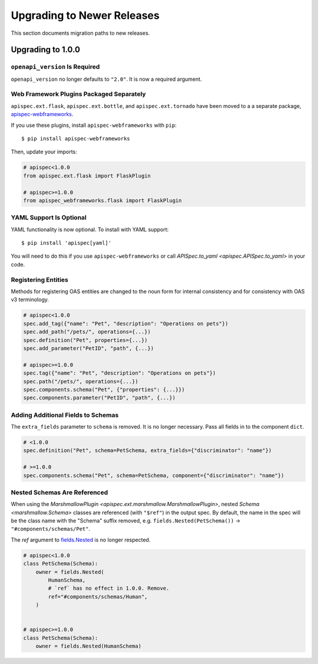 Upgrading to Newer Releases
===========================

This section documents migration paths to new releases.

Upgrading to 1.0.0
------------------

``openapi_version`` Is Required
*******************************

``openapi_version`` no longer defaults to ``"2.0"``. It is now a
required argument.

.. code-block:: python
    :emphasize-lines: 4

    spec = APISpec(
        title="Swagger Petstore",
        version="1.0.0",
        openapi_version="2.0",  # or "3.0.2"
        plugins=[MarshmallowPlugin()],
    )

Web Framework Plugins Packaged Separately
*****************************************

``apispec.ext.flask``, ``apispec.ext.bottle``, and
``apispec.ext.tornado`` have been moved to a a separate package,
`apispec-webframeworks <https://github.com/marshmallow-code/apispec-webframeworks>`_.

If you use these plugins, install ``apispec-webframeworks`` with
``pip``:

::

    $ pip install apispec-webframeworks

Then, update your imports:

.. code-block:: python

    # apispec<1.0.0
    from apispec.ext.flask import FlaskPlugin

    # apispec>=1.0.0
    from apispec_webframeworks.flask import FlaskPlugin


YAML Support Is Optional
************************

YAML functionality is now optional. To install with YAML support:

::

    $ pip install 'apispec[yaml]'

You will need to do this if you use ``apispec-webframeworks`` or call
`APISpec.to_yaml <apispec.APISpec.to_yaml>` in your code.


Registering Entities
********************

Methods for registering OAS entities are changed to the noun form
for internal consistency and for consistency with OAS v3 terminology.

.. code-block:: python

    # apispec<1.0.0
    spec.add_tag({"name": "Pet", "description": "Operations on pets"})
    spec.add_path("/pets/", operations={...})
    spec.definition("Pet", properties={...})
    spec.add_parameter("PetID", "path", {...})

    # apispec>=1.0.0
    spec.tag({"name": "Pet", "description": "Operations on pets"})
    spec.path("/pets/", operations={...})
    spec.components.schema("Pet", {"properties": {...}})
    spec.components.parameter("PetID", "path", {...})

Adding Additional Fields to Schemas
***********************************

The ``extra_fields`` parameter to ``schema`` is removed. It is no longer
necessary. Pass all fields in to the component ``dict``.

.. code-block:: python

    # <1.0.0
    spec.definition("Pet", schema=PetSchema, extra_fields={"discriminator": "name"})

    # >=1.0.0
    spec.components.schema("Pet", schema=PetSchema, component={"discriminator": "name"})


Nested Schemas Are Referenced
*****************************

When using the `MarshmallowPlugin
<apispec.ext.marshmallow.MarshmallowPlugin>`, nested `Schema
<marshmallow.Schema>` classes are referenced (with ``"$ref"``) in the output spec.
By default, the name in the spec will be the class name with the "Schema" suffix
removed, e.g. ``fields.Nested(PetSchema())`` -> ``"#components/schemas/Pet"``.

The `ref` argument to `fields.Nested <marshmallow.fields.Nested>`_ is no
longer respected.


.. code-block:: python

    # apispec<1.0.0
    class PetSchema(Schema):
        owner = fields.Nested(
            HumanSchema,
            # `ref` has no effect in 1.0.0. Remove.
            ref="#components/schemas/Human",
        )


    # apispec>=1.0.0
    class PetSchema(Schema):
        owner = fields.Nested(HumanSchema)


.. seealso::

    This behavior is customizable. See :ref:`marshmallow_nested_schemas`.
